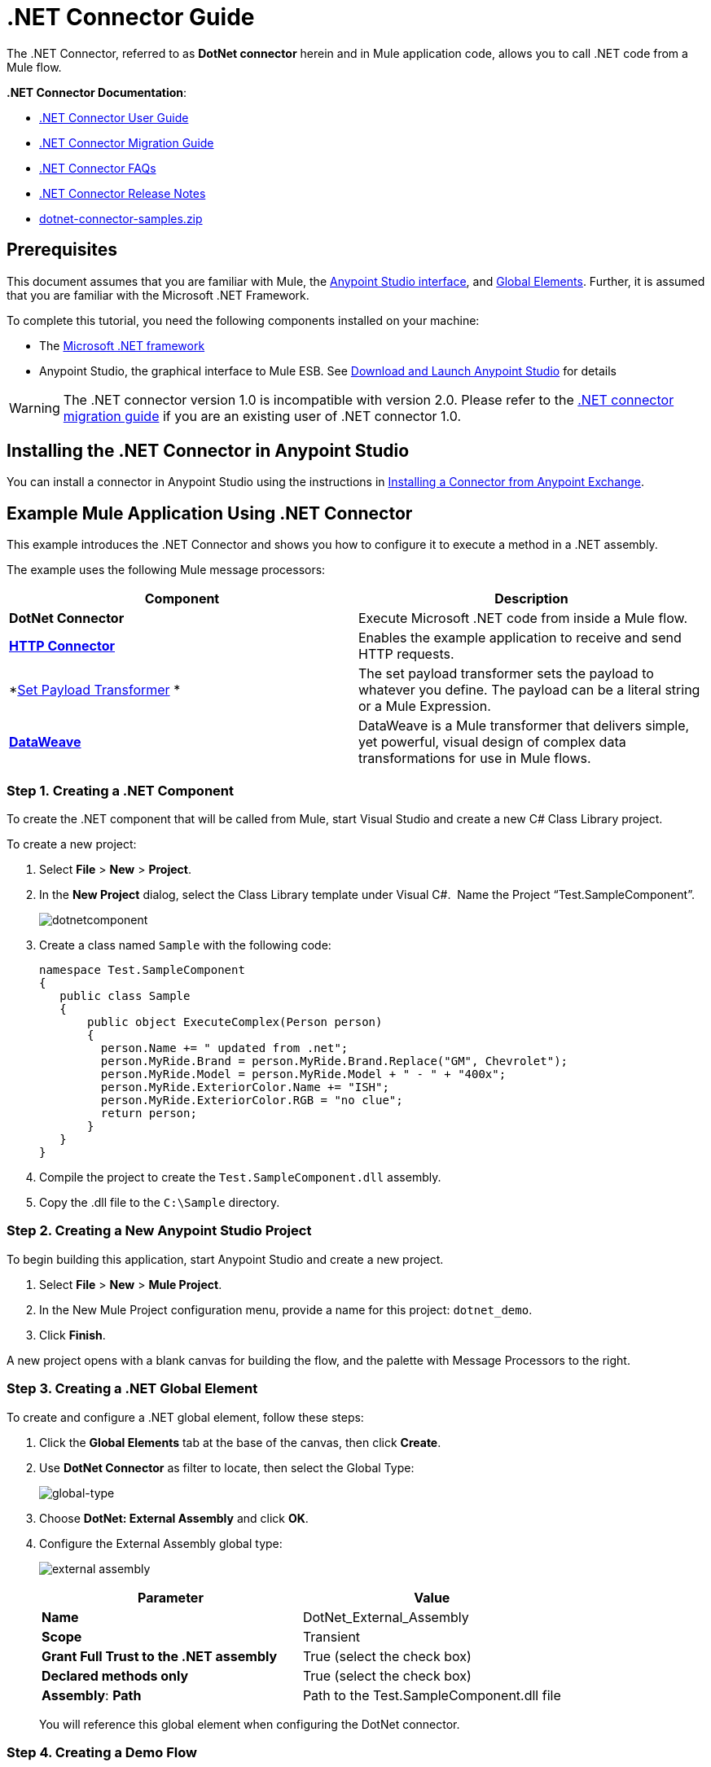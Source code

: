 = .NET Connector Guide
:keywords: dotnet connector, dotnet, dot net, microsoft, c#, c sharp, visual studio, visual basic

The .NET Connector, referred to as *DotNet connector* herein and in Mule application code, allows you to call .NET code from a Mule flow.

*.NET Connector Documentation*:

* link:/mule-user-guide/v/3.8-m1/dotnet-connector-user-guide[.NET Connector User Guide]
* link:/mule-user-guide/v/3.8-m1/dotnet-connector-migration-guide[.NET Connector Migration Guide]
* link:/mule-user-guide/v/3.8-m1/dotnet-connector-faqs[.NET Connector FAQs]
* link:/release-notes/dotnet-connector-release-notes[.NET Connector Release Notes]
* link:_attachments/dotnet-connector-samples.zip[dotnet-connector-samples.zip]

== Prerequisites

This document assumes that you are familiar with Mule, the link:/mule-fundamentals/v/3.7/anypoint-studio-essentials[Anypoint Studio interface], and link:/mule-fundamentals/v/3.7/global-elements[Global Elements]. Further, it is assumed that you are familiar with the Microsoft .NET Framework.

To complete this tutorial, you need the following components installed on your machine:

* The link:http://www.microsoft.com/net[Microsoft .NET framework]

* Anypoint Studio, the graphical interface to Mule ESB. See link:/mule-fundamentals/v/3.7/download-and-launch-anypoint-studio[Download and Launch Anypoint Studio] for details

[WARNING]
====
The .NET connector version 1.0 is incompatible with version 2.0. Please refer to the link:/mule-user-guide/v/3.8-m1/dotnet-connector-migration-guide[.NET connector migration guide] if you are an existing user of .NET connector 1.0.
====

== Installing the .NET Connector in Anypoint Studio

You can install a connector in Anypoint Studio using the instructions in link:/mule-fundamentals/v/3.7/anypoint-exchange#installing-a-connector-from-anypoint-exchange[Installing a Connector from Anypoint Exchange].  

== Example Mule Application Using .NET Connector

This example introduces the .NET Connector and shows you how to configure it to execute a method in a .NET assembly.

The example uses the following Mule message processors:

[width="100%",cols=",",options="header"]
|===
|Component |Description
|*DotNet Connector* |Execute Microsoft .NET code from inside a Mule flow.
|*link:/mule-user-guide/v/3.8-m1/http-connector[HTTP Connector]* |Enables the example application to receive and send HTTP requests.
|*link:/mule-user-guide/v/3.8-m1/set-payload-transformer-reference[Set Payload Transformer] * |The set payload transformer sets the payload to whatever you define. The payload can be a literal string or a Mule Expression.
|*link:/mule-user-guide/v/3.8-m1/dataweave[DataWeave]* |DataWeave is a Mule transformer that delivers simple, yet powerful, visual design of complex data transformations for use in Mule flows.
|===

=== Step 1. Creating a .NET Component

To create the .NET component that will be called from Mule, start Visual Studio and create a new C# Class Library project.

To create a new project:

. Select *File* > *New* > *Project*.

. In the *New Project* dialog, select the Class Library template under Visual C#.  Name the Project “Test.SampleComponent”.
+
image:dotnetcomponent.png[dotnetcomponent]

. Create a class named `Sample` with the following code:
+
[source, code, linenums]
----
namespace Test.SampleComponent
{
   public class Sample
   {
       public object ExecuteComplex(Person person)
       {
         person.Name += " updated from .net";          
         person.MyRide.Brand = person.MyRide.Brand.Replace("GM", Chevrolet");
         person.MyRide.Model = person.MyRide.Model + " - " + "400x";
         person.MyRide.ExteriorColor.Name += "ISH";
         person.MyRide.ExteriorColor.RGB = "no clue";
         return person;
       }
   }
}
----

. Compile the project to create the `Test.SampleComponent.dll` assembly.

. Copy the .dll file to the `C:\Sample` directory.

=== Step 2. Creating a New Anypoint Studio Project

To begin building this application, start Anypoint Studio and create a new project.

. Select *File* > *New* > *Mule Project*.

. In the New Mule Project configuration menu, provide a name for this project: `dotnet_demo`.

. Click *Finish*.

A new project opens with a blank canvas for building the flow, and the palette with Message Processors to the right.

=== Step 3. Creating a .NET Global Element

To create and configure a .NET global element, follow these steps:

. Click the *Global Elements* tab at the base of the canvas, then click *Create*.

. Use *DotNet Connector* as filter to locate, then select the Global Type:
+
image:dotnet-connector-guide-global-type.png[global-type]
+
. Choose *DotNet: External Assembly* and click *OK*.
. Configure the External Assembly global type:
+
image:dotnet-connector-guide-global-element-external-assembly.png[external assembly]
+
[width="100%",cols=",",options="header"]
|===
|Parameter | Value
|*Name* |DotNet_External_Assembly
|*Scope* |Transient
|*Grant Full Trust to the .NET assembly* |True (select the check box)
|*Declared methods only* |True (select the check box)
|*Assembly*: *Path* |Path to the Test.SampleComponent.dll file
|===
+
You will reference this global element when configuring the DotNet connector.

=== Step 4. Creating a Demo Flow

[tabs]
------
[tab,title="Studio Visual Editor"]
....
. Drag an HTTP connector onto the canvas, then select it to open the properties editor console.
. Add a new HTTP Listener Configuration global element:
.. In *Basic Settings*, click the Add button:
+
image:connector-configuration.png[http listener connector config add button]
+
..  Configure the following HTTP parameters:
+
[width="100%",cols=",",options="header"]
|===
|Field |Value
|*Port* |8081
|*Path* |dotnet
|*Host* |localhost
|*Exchange Patterns* |request-response
|*Display Name* |HTTP (or any other name you prefer)
|===
. Reference the HTTP Listener Configuration global element you created in the previous step:
+
image:select-global-element.png[reference global element]
. Drag a *Set payload* transformer onto the canvas, then select it to open the properties editor console.
. Configure the required filter parameters as follows:
+
[width="100%",cols=",",options="header"]
|===
|Field |Value
|*Value* |`{ "name" : "bar", "lastName" :  "foo", "id" : 1, "myRide" : { "Model" : "Coupe", "Brand" : "GM", "Color" : { "Name" : "red", "RGB" : "123,220,213" } } }}`
|*Display Name* |Set Payload (or any other name you prefer)
|===

+

[NOTE]
====
The string you enter in the *Value* field represents a serialized JSON object for a Person class, defined in Java:

[source, java, linenums]
----
namespace Test.SampleComponent{ 
  public class Person
    {
        public string Name {
          get; set;
        }
        public int Id {
          get; set;
        }
        public string LastName {
          get; set;
        }
        public Car MyRide {
          get; set;
        }
    }
    public class Car
    {
       public string Model {
         get; set;
       }
       public string Brand {
         get; set;
       }
       public Color ExteriorColor {
         get; set;
       }
    }
}
----
====
+
. Create a JSON sample file in your project named *input.json* and copy the following content into it for the DataWeave to use as example input.
+
[source, code, linenums]
----
"person" : { "name" : "bar", "lastName" :  "foo", "id" : 1, "myRide" : { "Model" : "Coupe", "Brand" : "GM", "Color" : { "Name" : "red", "RGB" : "123,220,213" }  } }}
----
+
. Drag a *Transform Message* component from the palette, and place it into the canvas after the *Set Payload* transformer.
. In the *Transform Message* component, click *Define metadata*.
+
image:dotnet-connector-guide-9a049.png[example json referenced]
+
. Click the "Add" button to enter a type id for the JSON sample file you are going to reference. This will be the label for your input.
. Similarly define your output metadata back in the *Transform Message* properties editor if the metadata from the .NET connector has not already been sensed by DataSense.
image:dotnet-connector-guide-2da72.png[transform message output section]
. Drag the .NET connector onto the palette, then place it into the canvas after the set payload transformer. Configure the DotNet connector as shown below.
+
image:dotnet-connector-screen.png[dotnet-connector-screen]
image:dotnet-connector-guide-21c12.png[dotnet connector properties]
+
[NOTE]
====
The “Type” dropdown in the .NET connector properties is the .NET type that will be reflected upon to see which method it should call. The “Method” reference is the method on the type that was selected in the “Type” dropdown which will be invoked by the connector.
====
+
[width="100%",cols=",",options="header"]
|===
|Field |Value
|*Operation* |Execute
|*Method* |Test.SampleComponent.Sample.ExecuteComplex(Test.SampleComponent.Person person) 
|*Display Name* |DotNet Connector (or any other name you prefer)
|*Connector Configuration* |DotNet_External_Assembly
|===
+
[NOTE]
====
Note that the *Config Reference* field references the DotNet global element created previously.
====

After completing the above steps, your application flow should look like this:

image:dotnet-connector-guide-22ab1.png[dotnet connector example flow]

....
[tab,title="XML Code"]
....
[source, xml, linenums]
----
<mule xmlns:tracking="http://www.mulesoft.org/schema/mule/ee/tracking" xmlns:data-mapper="http://www.mulesoft.org/schema/mule/ee/data-mapper" xmlns:http="http://www.mulesoft.org/schema/mule/http" xmlns:dotnet="http://www.mulesoft.org/schema/mule/dotnet" xmlns="http://www.mulesoft.org/schema/mule/core" xmlns:doc="http://www.mulesoft.org/schema/mule/documentation"
 xmlns:spring="http://www.springframework.org/schema/beans" version="EE-3.6.1" xmlns:xsi="http://www.w3.org/2001/XMLSchema-instance"
 xsi:schemaLocation="http://www.springframework.org/schema/beans http://www.springframework.org/schema/beans/spring-beans-current.xsd
http://www.mulesoft.org/schema/mule/core http://www.mulesoft.org/schema/mule/core/current/mule.xsd 
http://www.mulesoft.org/schema/mule/http http://www.mulesoft.org/schema/mule/http/current/mule-http.xsd 
http://www.mulesoft.org/schema/mule/dotnet http://www.mulesoft.org/schema/mule/dotnet/current/mule-dotnet.xsd 
http://www.mulesoft.org/schema/mule/ee/data-mapper http://www.mulesoft.org/schema/mule/ee/data-mapper/current/mule-data-mapper.xsd 
http://www.mulesoft.org/schema/mule/ee/tracking http://www.mulesoft.org/schema/mule/ee/tracking/current/mule-tracking-ee.xsd"> 
 <dotnet:externalConfig name="DotNet_External_Assembly" scope="Transient" path="C:\Samples\Test.SampleComponent.dll" doc:name="DotNet: External Assembly"/>
<http:listener-config name="HTTP_Listener_Configuration" host="0.0.0.0" port="8081" basePath="dotnet" doc:name="HTTP Listener Configuration"/>
<http:connector name="HTTP_HTTPS" cookieSpec="netscape" validateConnections="true" sendBufferSize="0" receiveBufferSize="0" receiveBacklog="0" clientSoTimeout="10000" serverSoTimeout="10000" socketSoLinger="0" doc:name="HTTP-HTTPS"/>
<data-mapper:config name="JSON_To_ExecuteComplex" transformationGraphPath="json_to_executecomplex.grf" doc:name="JSON_To_ExecuteComplex"/>
 <flow name="dotnet-demoFlow1" doc:name="dotnet-demoFlow1">
 <http:listener config-ref="HTTP_Listener_Configuration" path="/" doc:name="HTTP"/>
 <data-mapper:transform config-ref="JSON_To_ExecuteComplex" doc:name="JSON To ExecuteComplex" path="dotnet"/>
 <dotnet:execute config-ref="DotNet_External_Assembly" methodName="Test.SampleComponent.Sample, Test.SampleComponent, Version=1.0.0.0, Culture=neutral, PublicKeyToken=null | ExecuteComplex(Test.SampleComponent.Person person) -&gt; System.Object" doc:name="DotNet"/>
 </flow> 
</mule> 
----
....
------

=== Step 5. Running the Application

You are now ready to run the project! First, you can test run the application from Studio:

. Right-click your application in the Package Explorer pane.

. Select *Run As* > *Mule Application*.

. Fire up a browser and go to `http://localhost:8081/dotnet/?name=foo&age=10` to see the JSON response.


=== Step 6. About the Example Application

The flow you built in Anypoint Studio contains message processors – including the HTTP Connector, Data Mapper, Set Payload Transformer and the .NET Connector — and it is the "Mule messages" that carry data between these message processors.

A Mule message contains the following components:

* *Payload*: The actual data contained in the message

* *Properties*: Message metadata, which can include user-defined parameters

In this example, we can see the .NET connector was able to receive parameters from Mule, and to create and return a new message payload that was routed by Mule back to the caller. The .NET Connector allows .NET components to be used to provide custom logic to Mule flows.

== See Also

* Learn more about the .NET connector:
** link:/mule-user-guide/v/3.8-m1/dotnet-connector-user-guide[DotNet Connector User Guide]
** link:/mule-user-guide/v/3.8-m1/anypoint-extensions-for-visual-studio[Anypoint Extensions for Visual Studio]
** link:/mule-user-guide/v/3.8-m1/dotnet-connector-migration-guide[DotNet Connector Migration Guide]
** link:/mule-user-guide/v/3.8-m1/dotnet-connector-faqs[DotNet Connector FAQs]
** link:/release-notes/dotnet-connector-release-notes[DotNet Connector Release Notes]

* For code samples that illustrate more advanced scenarios, refer to the link:_attachments/dotnet-connector-samples.zip[dotnet-connector-samples.zip] and the link:_attachments/dotnet-connector-sdk.zip[dotnet-connector-sdk.zip].
